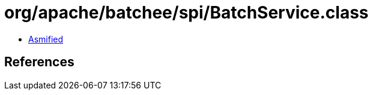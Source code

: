 = org/apache/batchee/spi/BatchService.class

 - link:BatchService-asmified.java[Asmified]

== References

